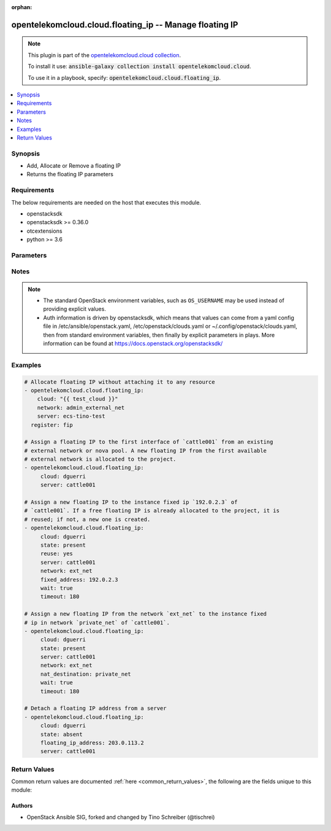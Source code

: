 .. Document meta

:orphan:

.. Anchors

.. _ansible_collections.opentelekomcloud.cloud.floating_ip_module:

.. Anchors: short name for ansible.builtin

.. Anchors: aliases



.. Title

opentelekomcloud.cloud.floating_ip -- Manage floating IP
++++++++++++++++++++++++++++++++++++++++++++++++++++++++

.. Collection note

.. note::
    This plugin is part of the `opentelekomcloud.cloud collection <https://galaxy.ansible.com/opentelekomcloud/cloud>`_.

    To install it use: :code:`ansible-galaxy collection install opentelekomcloud.cloud`.

    To use it in a playbook, specify: :code:`opentelekomcloud.cloud.floating_ip`.

.. version_added

.. versionadded:: 0.0.1 of opentelekomcloud.cloud

.. contents::
   :local:
   :depth: 1

.. Deprecated


Synopsis
--------

.. Description

- Add, Allocate or Remove a floating IP
- Returns the floating IP parameters


.. Aliases


.. Requirements

Requirements
------------
The below requirements are needed on the host that executes this module.

- openstacksdk
- openstacksdk >= 0.36.0
- otcextensions
- python >= 3.6


.. Options

Parameters
----------

.. raw:: html

    <table  border=0 cellpadding=0 class="documentation-table">
        <tr>
            <th colspan="1">Parameter</th>
            <th>Choices/<font color="blue">Defaults</font></th>
                        <th width="100%">Comments</th>
        </tr>
                    <tr>
                                                                <td colspan="1">
                    <div class="ansibleOptionAnchor" id="parameter-api_timeout"></div>
                    <b>api_timeout</b>
                    <a class="ansibleOptionLink" href="#parameter-api_timeout" title="Permalink to this option"></a>
                    <div style="font-size: small">
                        <span style="color: purple">integer</span>
                                                                    </div>
                                                        </td>
                                <td>
                                                                                                                                                            </td>
                                                                <td>
                                            <div>How long should the socket layer wait before timing out for API calls. If this is omitted, nothing will be passed to the requests library.</div>
                                                        </td>
            </tr>
                                <tr>
                                                                <td colspan="1">
                    <div class="ansibleOptionAnchor" id="parameter-auth"></div>
                    <b>auth</b>
                    <a class="ansibleOptionLink" href="#parameter-auth" title="Permalink to this option"></a>
                    <div style="font-size: small">
                        <span style="color: purple">dictionary</span>
                                                                    </div>
                                                        </td>
                                <td>
                                                                                                                                                            </td>
                                                                <td>
                                            <div>Dictionary containing auth information as needed by the cloud&#x27;s auth plugin strategy. For the default <em>password</em> plugin, this would contain <em>auth_url</em>, <em>username</em>, <em>password</em>, <em>project_name</em> and any information about domains (for example, <em>os_user_domain_name</em> or <em>os_project_domain_name</em>) if the cloud supports them. For other plugins, this param will need to contain whatever parameters that auth plugin requires. This parameter is not needed if a named cloud is provided or OpenStack OS_* environment variables are present.</div>
                                                        </td>
            </tr>
                                <tr>
                                                                <td colspan="1">
                    <div class="ansibleOptionAnchor" id="parameter-auth_type"></div>
                    <b>auth_type</b>
                    <a class="ansibleOptionLink" href="#parameter-auth_type" title="Permalink to this option"></a>
                    <div style="font-size: small">
                        <span style="color: purple">string</span>
                                                                    </div>
                                                        </td>
                                <td>
                                                                                                                                                            </td>
                                                                <td>
                                            <div>Name of the auth plugin to use. If the cloud uses something other than password authentication, the name of the plugin should be indicated here and the contents of the <em>auth</em> parameter should be updated accordingly.</div>
                                                        </td>
            </tr>
                                <tr>
                                                                <td colspan="1">
                    <div class="ansibleOptionAnchor" id="parameter-ca_cert"></div>
                    <b>ca_cert</b>
                    <a class="ansibleOptionLink" href="#parameter-ca_cert" title="Permalink to this option"></a>
                    <div style="font-size: small">
                        <span style="color: purple">string</span>
                                                                    </div>
                                                        </td>
                                <td>
                                                                                                                                                            </td>
                                                                <td>
                                            <div>A path to a CA Cert bundle that can be used as part of verifying SSL API requests.</div>
                                                                <div style="font-size: small; color: darkgreen"><br/>aliases: cacert</div>
                                    </td>
            </tr>
                                <tr>
                                                                <td colspan="1">
                    <div class="ansibleOptionAnchor" id="parameter-client_cert"></div>
                    <b>client_cert</b>
                    <a class="ansibleOptionLink" href="#parameter-client_cert" title="Permalink to this option"></a>
                    <div style="font-size: small">
                        <span style="color: purple">string</span>
                                                                    </div>
                                                        </td>
                                <td>
                                                                                                                                                            </td>
                                                                <td>
                                            <div>A path to a client certificate to use as part of the SSL transaction.</div>
                                                                <div style="font-size: small; color: darkgreen"><br/>aliases: cert</div>
                                    </td>
            </tr>
                                <tr>
                                                                <td colspan="1">
                    <div class="ansibleOptionAnchor" id="parameter-client_key"></div>
                    <b>client_key</b>
                    <a class="ansibleOptionLink" href="#parameter-client_key" title="Permalink to this option"></a>
                    <div style="font-size: small">
                        <span style="color: purple">string</span>
                                                                    </div>
                                                        </td>
                                <td>
                                                                                                                                                            </td>
                                                                <td>
                                            <div>A path to a client key to use as part of the SSL transaction.</div>
                                                                <div style="font-size: small; color: darkgreen"><br/>aliases: key</div>
                                    </td>
            </tr>
                                <tr>
                                                                <td colspan="1">
                    <div class="ansibleOptionAnchor" id="parameter-cloud"></div>
                    <b>cloud</b>
                    <a class="ansibleOptionLink" href="#parameter-cloud" title="Permalink to this option"></a>
                    <div style="font-size: small">
                        <span style="color: purple">raw</span>
                                                                    </div>
                                                        </td>
                                <td>
                                                                                                                                                            </td>
                                                                <td>
                                            <div>Named cloud or cloud config to operate against. If <em>cloud</em> is a string, it references a named cloud config as defined in an OpenStack clouds.yaml file. Provides default values for <em>auth</em> and <em>auth_type</em>. This parameter is not needed if <em>auth</em> is provided or if OpenStack OS_* environment variables are present. If <em>cloud</em> is a dict, it contains a complete cloud configuration like would be in a section of clouds.yaml.</div>
                                                        </td>
            </tr>
                                <tr>
                                                                <td colspan="1">
                    <div class="ansibleOptionAnchor" id="parameter-fixed_address"></div>
                    <b>fixed_address</b>
                    <a class="ansibleOptionLink" href="#parameter-fixed_address" title="Permalink to this option"></a>
                    <div style="font-size: small">
                        <span style="color: purple">string</span>
                                                                    </div>
                                                        </td>
                                <td>
                                                                                                                                                            </td>
                                                                <td>
                                            <div>To which fixed IP of server the floating IP address should be attached to.</div>
                                                        </td>
            </tr>
                                <tr>
                                                                <td colspan="1">
                    <div class="ansibleOptionAnchor" id="parameter-floating_ip_address"></div>
                    <b>floating_ip_address</b>
                    <a class="ansibleOptionLink" href="#parameter-floating_ip_address" title="Permalink to this option"></a>
                    <div style="font-size: small">
                        <span style="color: purple">string</span>
                                                                    </div>
                                                        </td>
                                <td>
                                                                                                                                                            </td>
                                                                <td>
                                            <div>A floating IP address to attach or to detach. Required only if <em>state</em> is absent. When <em>state</em> is present can be used to specify a IP address to attach.</div>
                                                        </td>
            </tr>
                                <tr>
                                                                <td colspan="1">
                    <div class="ansibleOptionAnchor" id="parameter-interface"></div>
                    <b>interface</b>
                    <a class="ansibleOptionLink" href="#parameter-interface" title="Permalink to this option"></a>
                    <div style="font-size: small">
                        <span style="color: purple">string</span>
                                                                    </div>
                                                        </td>
                                <td>
                                                                                                                            <ul style="margin: 0; padding: 0"><b>Choices:</b>
                                                                                                                                                                <li>admin</li>
                                                                                                                                                                                                <li>internal</li>
                                                                                                                                                                                                <li><div style="color: blue"><b>public</b>&nbsp;&larr;</div></li>
                                                                                    </ul>
                                                                            </td>
                                                                <td>
                                            <div>Endpoint URL type to fetch from the service catalog.</div>
                                                                <div style="font-size: small; color: darkgreen"><br/>aliases: endpoint_type</div>
                                    </td>
            </tr>
                                <tr>
                                                                <td colspan="1">
                    <div class="ansibleOptionAnchor" id="parameter-nat_destination"></div>
                    <b>nat_destination</b>
                    <a class="ansibleOptionLink" href="#parameter-nat_destination" title="Permalink to this option"></a>
                    <div style="font-size: small">
                        <span style="color: purple">string</span>
                                                                    </div>
                                                        </td>
                                <td>
                                                                                                                                                            </td>
                                                                <td>
                                            <div>The name or id of a neutron private network that the fixed IP to attach floating IP is on</div>
                                                                <div style="font-size: small; color: darkgreen"><br/>aliases: fixed_network, internal_network</div>
                                    </td>
            </tr>
                                <tr>
                                                                <td colspan="1">
                    <div class="ansibleOptionAnchor" id="parameter-network"></div>
                    <b>network</b>
                    <a class="ansibleOptionLink" href="#parameter-network" title="Permalink to this option"></a>
                    <div style="font-size: small">
                        <span style="color: purple">string</span>
                                                                    </div>
                                                        </td>
                                <td>
                                                                                                                                                            </td>
                                                                <td>
                                            <div>The name or ID of a neutron external network or a nova pool name.</div>
                                                        </td>
            </tr>
                                <tr>
                                                                <td colspan="1">
                    <div class="ansibleOptionAnchor" id="parameter-purge"></div>
                    <b>purge</b>
                    <a class="ansibleOptionLink" href="#parameter-purge" title="Permalink to this option"></a>
                    <div style="font-size: small">
                        <span style="color: purple">boolean</span>
                                                                    </div>
                                                        </td>
                                <td>
                                                                                                                                                                        <ul style="margin: 0; padding: 0"><b>Choices:</b>
                                                                                                                                                                <li><div style="color: blue"><b>no</b>&nbsp;&larr;</div></li>
                                                                                                                                                                                                <li>yes</li>
                                                                                    </ul>
                                                                            </td>
                                                                <td>
                                            <div>When <em>state</em> is absent, indicates whether or not to delete the floating IP completely, or only detach it from the server. Default is to detach only.</div>
                                                        </td>
            </tr>
                                <tr>
                                                                <td colspan="1">
                    <div class="ansibleOptionAnchor" id="parameter-region_name"></div>
                    <b>region_name</b>
                    <a class="ansibleOptionLink" href="#parameter-region_name" title="Permalink to this option"></a>
                    <div style="font-size: small">
                        <span style="color: purple">string</span>
                                                                    </div>
                                                        </td>
                                <td>
                                                                                                                                                            </td>
                                                                <td>
                                            <div>Name of the region.</div>
                                                        </td>
            </tr>
                                <tr>
                                                                <td colspan="1">
                    <div class="ansibleOptionAnchor" id="parameter-reuse"></div>
                    <b>reuse</b>
                    <a class="ansibleOptionLink" href="#parameter-reuse" title="Permalink to this option"></a>
                    <div style="font-size: small">
                        <span style="color: purple">boolean</span>
                                                                    </div>
                                                        </td>
                                <td>
                                                                                                                                                                        <ul style="margin: 0; padding: 0"><b>Choices:</b>
                                                                                                                                                                <li><div style="color: blue"><b>no</b>&nbsp;&larr;</div></li>
                                                                                                                                                                                                <li>yes</li>
                                                                                    </ul>
                                                                            </td>
                                                                <td>
                                            <div>When <em>state</em> is present, and <em>floating_ip_address</em> is not present, this parameter can be used to specify whether we should try to reuse a floating IP address already allocated to the project.</div>
                                                        </td>
            </tr>
                                <tr>
                                                                <td colspan="1">
                    <div class="ansibleOptionAnchor" id="parameter-server"></div>
                    <b>server</b>
                    <a class="ansibleOptionLink" href="#parameter-server" title="Permalink to this option"></a>
                    <div style="font-size: small">
                        <span style="color: purple">string</span>
                                                                    </div>
                                                        </td>
                                <td>
                                                                                                                                                            </td>
                                                                <td>
                                            <div>The name or ID of the instance to which the IP address should be assigned.</div>
                                                        </td>
            </tr>
                                <tr>
                                                                <td colspan="1">
                    <div class="ansibleOptionAnchor" id="parameter-state"></div>
                    <b>state</b>
                    <a class="ansibleOptionLink" href="#parameter-state" title="Permalink to this option"></a>
                    <div style="font-size: small">
                        <span style="color: purple">string</span>
                                                                    </div>
                                                        </td>
                                <td>
                                                                                                                            <ul style="margin: 0; padding: 0"><b>Choices:</b>
                                                                                                                                                                <li><div style="color: blue"><b>present</b>&nbsp;&larr;</div></li>
                                                                                                                                                                                                <li>absent</li>
                                                                                    </ul>
                                                                            </td>
                                                                <td>
                                            <div>Should the resource be present or absent.</div>
                                                        </td>
            </tr>
                                <tr>
                                                                <td colspan="1">
                    <div class="ansibleOptionAnchor" id="parameter-timeout"></div>
                    <b>timeout</b>
                    <a class="ansibleOptionLink" href="#parameter-timeout" title="Permalink to this option"></a>
                    <div style="font-size: small">
                        <span style="color: purple">integer</span>
                                                                    </div>
                                                        </td>
                                <td>
                                                                                                                                                                    <b>Default:</b><br/><div style="color: blue">60</div>
                                    </td>
                                                                <td>
                                            <div>Time to wait for an IP address to appear as attached. See wait.</div>
                                                        </td>
            </tr>
                                <tr>
                                                                <td colspan="1">
                    <div class="ansibleOptionAnchor" id="parameter-validate_certs"></div>
                    <b>validate_certs</b>
                    <a class="ansibleOptionLink" href="#parameter-validate_certs" title="Permalink to this option"></a>
                    <div style="font-size: small">
                        <span style="color: purple">boolean</span>
                                                                    </div>
                                                        </td>
                                <td>
                                                                                                                                                                                                                    <ul style="margin: 0; padding: 0"><b>Choices:</b>
                                                                                                                                                                <li><div style="color: blue"><b>no</b>&nbsp;&larr;</div></li>
                                                                                                                                                                                                <li>yes</li>
                                                                                    </ul>
                                                                            </td>
                                                                <td>
                                            <div>Whether or not SSL API requests should be verified.</div>
                                            <div>Before Ansible 2.3 this defaulted to <code>yes</code>.</div>
                                                                <div style="font-size: small; color: darkgreen"><br/>aliases: verify</div>
                                    </td>
            </tr>
                                <tr>
                                                                <td colspan="1">
                    <div class="ansibleOptionAnchor" id="parameter-wait"></div>
                    <b>wait</b>
                    <a class="ansibleOptionLink" href="#parameter-wait" title="Permalink to this option"></a>
                    <div style="font-size: small">
                        <span style="color: purple">boolean</span>
                                                                    </div>
                                                        </td>
                                <td>
                                                                                                                                                                        <ul style="margin: 0; padding: 0"><b>Choices:</b>
                                                                                                                                                                <li><div style="color: blue"><b>no</b>&nbsp;&larr;</div></li>
                                                                                                                                                                                                <li>yes</li>
                                                                                    </ul>
                                                                            </td>
                                                                <td>
                                            <div>When attaching a floating IP address, specify whether to wait for it to appear as attached.</div>
                                            <div>Must be set to <code>yes</code> for the module to return the value of the floating IP.</div>
                                                        </td>
            </tr>
                        </table>
    <br/>

.. Notes

Notes
-----

.. note::
   - The standard OpenStack environment variables, such as ``OS_USERNAME`` may be used instead of providing explicit values.
   - Auth information is driven by openstacksdk, which means that values can come from a yaml config file in /etc/ansible/openstack.yaml, /etc/openstack/clouds.yaml or ~/.config/openstack/clouds.yaml, then from standard environment variables, then finally by explicit parameters in plays. More information can be found at https://docs.openstack.org/openstacksdk/

.. Seealso


.. Examples

Examples
--------

.. code-block:: yaml+jinja

    
    # Allocate floating IP without attaching it to any resource
    - opentelekomcloud.cloud.floating_ip:
        cloud: "{{ test_cloud }}"
        network: admin_external_net
        server: ecs-tino-test
      register: fip

    # Assign a floating IP to the first interface of `cattle001` from an existing
    # external network or nova pool. A new floating IP from the first available
    # external network is allocated to the project.
    - opentelekomcloud.cloud.floating_ip:
         cloud: dguerri
         server: cattle001

    # Assign a new floating IP to the instance fixed ip `192.0.2.3` of
    # `cattle001`. If a free floating IP is already allocated to the project, it is
    # reused; if not, a new one is created.
    - opentelekomcloud.cloud.floating_ip:
         cloud: dguerri
         state: present
         reuse: yes
         server: cattle001
         network: ext_net
         fixed_address: 192.0.2.3
         wait: true
         timeout: 180

    # Assign a new floating IP from the network `ext_net` to the instance fixed
    # ip in network `private_net` of `cattle001`.
    - opentelekomcloud.cloud.floating_ip:
         cloud: dguerri
         state: present
         server: cattle001
         network: ext_net
         nat_destination: private_net
         wait: true
         timeout: 180

    # Detach a floating IP address from a server
    - opentelekomcloud.cloud.floating_ip:
         cloud: dguerri
         state: absent
         floating_ip_address: 203.0.113.2
         server: cattle001




.. Facts


.. Return values

Return Values
-------------
Common return values are documented :ref:`here <common_return_values>`, the following are the fields unique to this module:

.. raw:: html

    <table border=0 cellpadding=0 class="documentation-table">
        <tr>
            <th colspan="1">Key</th>
            <th>Returned</th>
            <th width="100%">Description</th>
        </tr>
                    <tr>
                                <td colspan="1">
                    <div class="ansibleOptionAnchor" id="return-floating_ip"></div>
                    <b>floating_ip</b>
                    <a class="ansibleOptionLink" href="#return-floating_ip" title="Permalink to this return value"></a>
                    <div style="font-size: small">
                      <span style="color: purple">dictionary</span>
                                          </div>
                                    </td>
                <td>changed truea</td>
                <td>
                                            <div>Floating IP</div>
                                        <br/>
                                            <div style="font-size: smaller"><b>Sample:</b></div>
                                                <div style="font-size: smaller; color: blue; word-wrap: break-word; word-break: break-all;">{&#x27;floating_ip&#x27;: {&#x27;attached&#x27;: True, &#x27;created_at&#x27;: &#x27;2020-10-14T16:16:35&#x27;, &#x27;description&#x27;: &#x27;&#x27;, &#x27;dns_domain&#x27;: &#x27;domain.com.&#x27;, &#x27;dns_name&#x27;: &#x27;ecs-80-158-49-123&#x27;, &#x27;fixed_ip_address&#x27;: &#x27;192.168.0.123&#x27;, &#x27;floating_ip_address&#x27;: &#x27;80.158.49.123&#x27;, &#x27;floating_network_id&#x27;: &#x27;0a2228f2-7f8a-45f1-8e09-9039e1d09123&#x27;, &#x27;id&#x27;: &#x27;c1d2e3e3-7d21-49c8-a54a-1f68ebf50123&#x27;, &#x27;network&#x27;: &#x27;0a2228f2-7f8a-45f1-8e09-9039e1d09123&#x27;, &#x27;port&#x27;: &#x27;68a6f030-23d7-4233-b48f-a965318ae123&#x27;, &#x27;port_id&#x27;: &#x27;68a6f030-23d7-4233-b48f-a965318ae123&#x27;, &#x27;project_id&#x27;: &#x27;16d53a84a13b49529d2e2c3646691123&#x27;, &#x27;properties&#x27;: {&#x27;dns_domain&#x27;: &#x27;domain.com.&#x27;, &#x27;dns_name&#x27;: &#x27;ecs-80-158-49-123&#x27;}, &#x27;revision_number&#x27;: None, &#x27;router&#x27;: &#x27;26ca2783-dc40-4e3a-95b1-5a0756441123&#x27;, &#x27;router_id&#x27;: &#x27;26ca2783-dc40-4e3a-95b1-5a0756441123&#x27;, &#x27;status&#x27;: &#x27;DOWN&#x27;, &#x27;tenant_id&#x27;: &#x27;16d53a84a13b49529d2e2c3646691123&#x27;, &#x27;updated_at&#x27;: &#x27;2020-10-14T16:16:35&#x27;}}</div>
                                    </td>
            </tr>
                        </table>
    <br/><br/>

..  Status (Presently only deprecated)


.. Authors

Authors
~~~~~~~

- OpenStack Ansible SIG, forked and changed by Tino Schreiber (@tischrei)



.. Parsing errors

